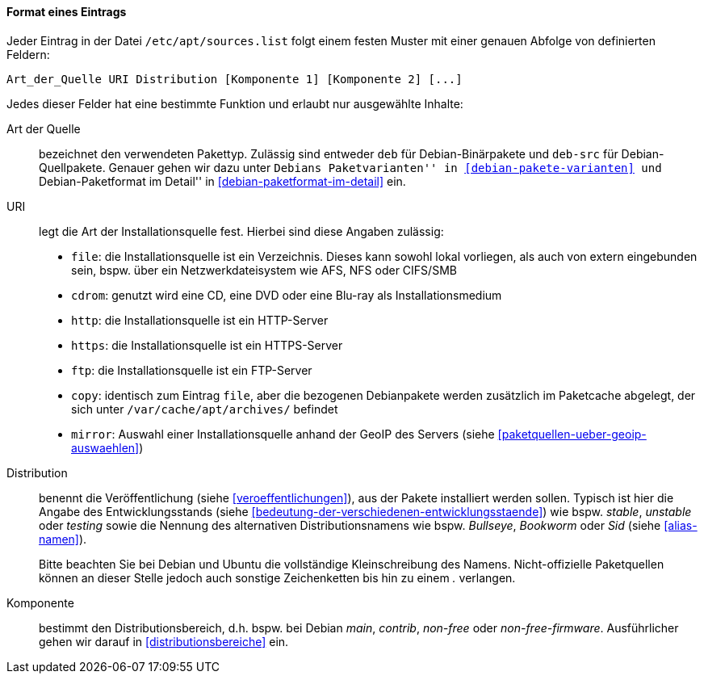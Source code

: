// Datei: ./werkzeuge/paketquellen-und-werkzeuge/etc-apt-sources.list-verstehen/format-eines-eintrags.adoc

// Baustelle: Fertig

[[format-eines-eintrags]]
==== Format eines Eintrags ====

// Indexeinträge
(((/etc/apt/sources.list, Felder eines Eintrags)))
Jeder Eintrag in der Datei `/etc/apt/sources.list` folgt einem festen 
Muster mit einer genauen Abfolge von definierten Feldern:

----
Art_der_Quelle URI Distribution [Komponente 1] [Komponente 2] [...]
----

// Stichworte für den Index
(((Paketvarianten, Binärpaket)))
(((Paketvarianten, Sourcepaket)))
(((/var/cache/apt/archives/)))
Jedes dieser Felder hat eine bestimmte Funktion und erlaubt nur 
ausgewählte Inhalte:

Art der Quelle:: 
bezeichnet den verwendeten Pakettyp. Zulässig sind entweder `deb` für
Debian-Binärpakete und `deb-src` für Debian-Quellpakete. Genauer gehen
wir dazu unter ``Debians Paketvarianten'' in <<debian-pakete-varianten>>
und ``Debian-Paketformat im Detail'' in <<debian-paketformat-im-detail>>
ein.

URI:: 
legt die Art der Installationsquelle fest. Hierbei sind diese Angaben
zulässig:
* `file`: die Installationsquelle ist ein Verzeichnis. Dieses kann
sowohl lokal vorliegen, als auch von extern eingebunden sein, bspw. über
ein Netzwerkdateisystem wie AFS, NFS oder CIFS/SMB
* `cdrom`: genutzt wird eine CD, eine DVD oder eine Blu-ray als Installationsmedium
* `http`: die Installationsquelle ist ein HTTP-Server
* `https`: die Installationsquelle ist ein HTTPS-Server
* `ftp`: die Installationsquelle ist ein FTP-Server
* `copy`: identisch zum Eintrag `file`, aber die bezogenen Debianpakete
werden zusätzlich im Paketcache abgelegt, der sich unter `/var/cache/apt/archives/` befindet
* `mirror`: Auswahl einer Installationsquelle anhand der GeoIP des
Servers (siehe <<paketquellen-ueber-geoip-auswaehlen>>)

Distribution:: 
benennt die Veröffentlichung (siehe <<veroeffentlichungen>>), aus der
Pakete installiert werden sollen. Typisch ist hier die Angabe des
Entwicklungsstands (siehe 
<<bedeutung-der-verschiedenen-entwicklungsstaende>>) wie bspw. _stable_,
_unstable_ oder _testing_ sowie die Nennung des alternativen
Distributionsnamens wie bspw. _Bullseye_, _Bookworm_ oder _Sid_ (siehe
<<alias-namen>>).
+
Bitte beachten Sie bei Debian und Ubuntu die vollständige Kleinschreibung 
des Namens. Nicht-offizielle Paketquellen können an dieser Stelle jedoch 
auch sonstige Zeichenketten bis hin zu einem _._ verlangen.

Komponente:: 
bestimmt den Distributionsbereich, d.h. bspw. bei Debian _main_, _contrib_, 
_non-free_ oder _non-free-firmware_. Ausführlicher gehen wir darauf in 
<<distributionsbereiche>> ein.

// Datei (Ende): ./werkzeuge/paketquellen-und-werkzeuge/etc-apt-sources.list-verstehen/format-eines-eintrags.adoc
